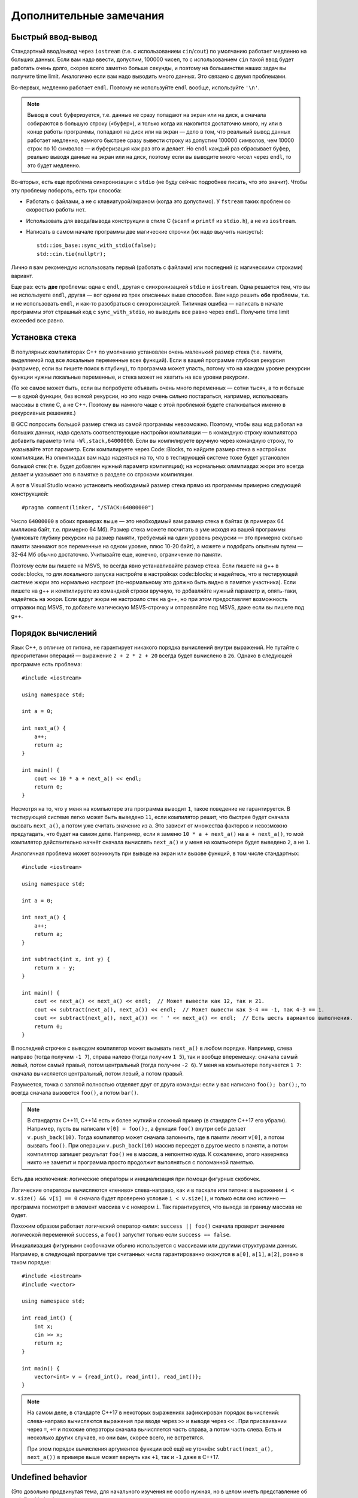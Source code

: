 .. highlight:: cpp

Дополнительные замечания
========================

Быстрый ввод-вывод
------------------

Стандартный ввод/вывод через ``iostream`` (т.е. с использованием ``cin``/``cout``) по умолчанию работает 
медленно на больших данных. Если вам надо ввести, допустим, 100000 чисел, то с использованием ``cin`` 
такой ввод будет работать очень долго, скорее всего заметно больше секунды,
и поэтому на большинстве наших задач вы получите time limit. Аналогично если вам надо выводить много данных. Это связано с двумя проблемами.

Во-первых, медленно работает ``endl``.  Поэтому не используйте ``endl`` вообще, используйте ``'\n'``.

.. note ::

    Вывод в ``cout`` буферизуется, т.е. данные не сразу попадают на экран или на диск, а сначала собираются
    в большую строку («буфер»), и только когда их накопится достаточно много, ну или в конце работы программы, попадают на диск или на экран 
    — дело в том, что реальный вывод данных работает медленно, намного быстрее сразу вывести
    строку из допустим 100000 символов, чем 10000 строк по 10 символов — и буферизация как раз это и делает. 
    Но ``endl`` каждый раз сбрасывает буфер, реально выводя данные на экран или на диск, поэтому если вы выводите много чисел через ``endl``, то это будет медленно.

Во-вторых, есть еще проблема синхронизации с ``stdio`` (не буду сейчас подробнее писать, что это значит). Чтобы эту проблему побороть, есть три способа:

- Работать с файлами, а не с клавиатурой/экраном (когда это допустимо). У ``fstream`` таких проблем со скоростью работы нет.
- Использовать для ввода/вывода конструкции в стиле C (``scanf`` и ``printf`` из ``stdio.h``), а не из ``iostream``.
- Написать в самом начале программы две магические строчки (их надо выучить наизусть)::


    std::ios_base::sync_with_stdio(false);
    std::cin.tie(nullptr);

Лично я вам рекомендую использовать первый (работать с файлами) или последний (с магическими строками) вариант.

Еще раз: есть **две** проблемы: одна с ``endl``, другая с синхронизацией ``stdio`` и ``iostream``. 
Одна решается тем, что вы не используете ``endl``, другая — вот одним из трех описанных выше способов. 
Вам надо решить **обе** проблемы, т.е. и не использовать ``endl``, и как-то разобраться с синхронизацией. 
Типичная ошибка — написать в начале программы этот страшный код с ``sync_with_stdio``, но выводить все равно через 
``endl``. Получите time limit exceeded все равно.

Установка стека
---------------

В популярных компиляторах C++ по умолчанию установлен очень маленький размер стека (т.е. памяти,
выделяемой под все локальные переменные всех функций). Если в вашей программе глубокая рекурсия 
(например, если вы пишете поиск в глубину), то программа может упасть, потому что на каждом уровне рекурсии
функции нужны локальные переменные, и стека может не хватить на все уровни рекурсии.

(То же самое может быть, если вы попробуете объявить очень много переменных — сотни тысяч, а то и больше — в одной функции, без всякой рекурсии,
но это надо очень сильно постараться, например, использовать массивы в стиле С, а не C++. 
Поэтому вы намного чаще с этой проблемой будете сталкиваться именно в рекурсивных решениях.)

В GCC попросить большой размер стека из самой программы невозможно. Поэтому, чтобы ваш код работал на больших данных, 
надо сделать соответствующие настройки компиляции — в командную строку компилятора добавить параметр типа ``-Wl,stack,64000000``. 
Если вы компилируете вручную через командную строку, то указывайте этот параметр. Если компилируете через Code::Blocks, 
то найдите размер стека в настройках компиляции. На олимпиадах вам надо надеяться на то, что в тестирующей системе тоже будет установлен большой стек
(т.е. будет добавлен нужный параметр компиляции); на нормальных олимпиадах жюри это всегда делает
и указывает это в памятке в разделе со строками компиляции.

А вот в Visual Studio можно установить необходимый размер стека прямо из программы примерно следующей конструкцией::

    #pragma comment(linker, "/STACK:64000000")

Число ``64000000`` в обоих примерах выше — это необходимый вам размер стека в байтах (в примерах 64 миллиона байт, т.е. примерно 64 Мб). 
Размер стека можете посчитать в уме исходя из вашей программы (умножьте глубину рекурсии на размер памяти, требуемый на один уровень рекурсии — 
это примерно сколько памяти занимают все переменные на одном уровне, плюс 10-20 байт), а можете и подобрать опытным путем — 
32-64 Мб обычно достаточно. Учитывайте еще, конечно, ограничение по памяти.

Поэтому если вы пишете на MSVS, то всегда явно устанавливайте размер стека. Если пишете на g++ в code::blocks, то для локального запуска настройте 
в настройках code::blocks; и надейтесь, что в тестирующей системе жюри это нормально настроит 
(по-нормальному это должно быть видно в памятке участника). Если пишете на g++ и компилируете из командной строки 
вручную, то добавляйте нужный параметр и, опять-таки, надейтесь на жюри. Если вдруг жюри не настроило стек на g++, 
но при этом предоставляет возможность отправки под MSVS, то добавьте магическую MSVS-строчку и отправляйте под MSVS, даже если вы пишете под g++.

Порядок вычислений
------------------

Язык C++, в отличие от питона, не гарантирует никакого порядка вычислений внутри выражений.
Не путайте с приоритетами операций — выражение ``2 + 2 * 2 + 20`` всегда будет вычислено в ``26``.
Однако в следующей программе есть проблема::

    #include <iostream>

    using namespace std;

    int a = 0;

    int next_a() {
        a++;
        return a;
    }

    int main() {
        cout << 10 * a + next_a() << endl;
        return 0;
    }

Несмотря на то, что у меня на компьютере эта программа выводит ``1``, такое поведение
не гарантируется.
В тестирующей системе легко может быть выведено ``11``, если компилятор
решит, что быстрее будет сначала вызвать ``next_a()``, а потом уже считать значение из ``a``.
Это зависит от множества факторов и невозможно предугадать, что будет на самом деле.
Например, если я заменю ``10 * a + next_a()`` на ``a + next_a()``, то мой компилятор действительно
начнёт сначала вычислять ``next_a()`` и у меня на компьютере будет выведено ``2``, а не ``1``.

Аналогичная проблема может возникнуть при выводе на экран или вызове функций, в том числе стандартных::

    #include <iostream>

    using namespace std;

    int a = 0;

    int next_a() {
        a++;
        return a;
    }

    int subtract(int x, int y) {
        return x - y;
    }

    int main() {
        cout << next_a() << next_a() << endl;  // Может вывести как 12, так и 21.
        cout << subtract(next_a(), next_a()) << endl;  // Может вывести как 3-4 == -1, так 4-3 == 1.
        cout << subtract(next_a(), next_a()) << ' ' << next_a() << endl;  // Есть шесть вариантов выполнения.
        return 0;
    }

В последней строчке с выводом компилятор может вызывать ``next_a()`` в любом порядке.
Например, слева направо (тогда получим ``-1 7``), справа налево (тогда получим ``1 5``),
так и вообще вперемешку: сначала самый левый, потом самый правый, потом центральный (тогда получим ``-2 6``).
У меня на компьютере получается ``1 7``: сначала вычисляется центральный,
потом левый, а потом правый.

Разумеется, точка с запятой полностью отделяет друг от друга команды:
если у вас написано ``foo(); bar();``, то всегда сначала вызовется ``foo()``,
а потом ``bar()``.

.. note ::

    В стандартах C++11, C++14 есть и более жуткий и сложный пример (в стандарте C++17 его убрали).
    Например, пусть вы написали ``v[0] = foo();``, а функция ``foo()`` внутри себя делает ``v.push_back(10)``.
    Тогда компилятор может сначала запомнить, где в памяти лежит ``v[0]``, а потом вызвать ``foo()``.
    При операции ``v.push_back(10)`` массив переедет в другое место в памяти, а потом компилятор
    запишет результат ``foo()`` не в массив, а непонятно куда.
    К сожалению, этого наверняка никто не заметит и программа просто продолжит выполняться
    с поломанной памятью.

Есть два исключения: логические операторы и инициализация при помощи фигурных скобочек.

Логические операторы вычисляются «лениво» слева-направо, как и в паскале или питоне: в выражении ``i < v.size() && v[i] == 0``
сначала будет проверено условие ``i < v.size()``, и только если оно истинно — программа посмотрит в элемент
массива ``v`` с номером ``i``.
Так гарантируется, что выхода за границу массива не будет.

Похожим образом работает логический оператор «или»: ``success || foo()`` сначала проверит значение
логической переменной ``success``, а ``foo()`` запустит только если ``success == false``.

Инициализация фигурными скобочками обычно используется с массивами или другими
структурами данных.
Например, в следующей программе три считанных числа гарантированно окажутся в ``a[0]``, ``a[1]``, ``a[2]``,
ровно в таком порядке::

    #include <iostream>
    #include <vector>

    using namespace std;

    int read_int() {
        int x;
        cin >> x;
        return x;
    }

    int main() {
        vector<int> v = {read_int(), read_int(), read_int()};
    }

.. note ::

    На самом деле, в стандарте C++17 в некоторых выражениях зафиксирован порядок вычислений:
    слева-направо вычисляются выражения при вводе через ``>>`` и выводе через ``<<`` .
    При присваивании через ``=``, ``+=`` и похожие операторы
    сначала вычисляется часть справа, а потом часть слева.
    Есть и несколько других случаев, но они вам, скорее всего, не встретятся.

    При этом порядок вычисления аргументов функции всё ещё не уточнён:
    ``subtract(next_a(), next_a())`` в примере выше может вернуть как ``+1``,
    так и ``-1`` даже в C++17.


Undefined behavior
------------------

(Это довольно продвинутая тема, для начального изучения не особо нужная, но в целом иметь представление
об undefined behavior надо.)

Неопределенное поведение, undefined behavior, сокращенно UB — это довольно необычная (по сравнению с другими языками)
особенность C++. Смысл в том, что в определенных ситуациях (например, при выходе за пределы массива) 
программа на C++ имеет право делать что угодно — работать правильно, молча выдать неправильный ответ, не выдать ответа вообще, 
упасть с ошибкой, зависнуть, отформатировать жесткий диск и т.д. Стандарт C++ никак не определяет, что должна делать
программа в таком случае, а наоборот, разрешает компиляторам делать такой исполняемый код, какой им удобнее — и, соответственно,
вы не можете никак контролировать, как себя в этой ситуации будет вести программа.

Таких ситуаций довольно много, но в простейших программах вы скорее всего будете встречаться только
с четырьмя — во-первых, использование непроинициализированной переменной, во-вторых, выход за пределы массива (в том числе строки), 
в-третьих, переполнение знаковых целых чисел 
(знаковых — т.е. тех, которые не unsigned), и в-четвертых, попытка два раза изменить одну и ту же переменную в пределах одной и той же команды.

Пример последнего случая — знаменитая запись ``i = i++ + ++i;``. Здесь переменная ``i`` меняется три раза: за счет присваивания,
за счет ``i++`` и за счет ``++i``, при этом язык C++ не указывает, в каком порядке должны производиться эти изменения,
поэтому это undefined behavior.

.. note ::

    Стандарт работает по принципу «что не разрешено — то неопределённое поведение».
    Так что несмотря на то, что в некоторых случаях действительно явно записано, что поведение
    в таком-то случае не определено, часто некоторый случай в стандарте просто не описан.
    Из-за этого до сих пор не существует никакого полного перечня неопределённого поведения,
    хотя подвижки в эту сторону были.
    Если вы любите длинные тексты и крайние случаи, то можете взглянуть `на P1705 <http://wg21.link/P1705>`_ — предложение
    включить в стандарт хотя бы частичный список UB отдельным приложением.

Основное, что надо понимать про UB — это то, что поведение действительно не определено. Компилятор сделает такой исполняемый код, как ему удобнее,
и результат будет зависеть от огромного количества параметров (конкретной версии компилятора и его опций, ОС, в которой работает программа,
процессора, на котором она работает, в конце концов, от того, какие еще программы запущены параллельно с вашей или были запущены до нее),
поэтому пытаться предсказывать результат бессмысленно. Максимум, что можно — попытаться как-то объяснить тот результат,
который таки получится, но и это не всегда. В частности, на вопрос «чему будет равно ``i`` после ``i = i++ + ++i;``»
единственный верный ответ — «это undefined behavior, точка».

То, что я написал выше — это классические объяснение UB, но возможно оно не до конца понятно. Полезно на это посмотреть еще вот с какой стороны.
Когда компилятор компилирует вашу программу, он исходит из некоторых предположений, которые необходимы для того,
чтобы ваша программа работала. Например, он обязательно должен понимать, на каком процессоре будет запущена ваша программа,
ну или хотя бы какие фичи этот процессор будет поддерживать — поэтому если вы скомпилируете программу с одними предположениями
о процессоре, а потом запустите на процессоре, который таких фич не поддерживает, то понятно, что программа может повести себя странно 
— может отработать корректно, может выдать неверный ответ, вылететь и т.д. — ясно, что это не вина компилятора. 

Точно также компилятор исходит из некоторых предположений про вашу программу. Например, он предполагает, что в вашей программе
невозможен выход за пределы массива. Он может даже заметить, что в каком-то конкретном месте возможен выход за пределы массива,
но компилятор понадеется на вас, на программиста — он подумает, что вам как автору программы известно что-то,
за счет чего выхода за пределы массива там никогда не будет (возможно, компилятор недопонял какую-нибудь хитрую логику
в вашей программе, которая гарантирует, что выхода за пределы массива не будет; или может быть просто соответствующие
входные данные просто недопустимы и т.д.). И соответственно компилятор формирует исполняемый код,
предполагая, что выхода за пределы массива не бывает. Ну а тогда если выход все-таки случился, то программа,
как и в случае с неправильным процессором, может вести себя странно, причем нет никаких гарантий на то, как конкретно она себя поведет.
То есть изначально может показаться, что UB — это компилятор специально делает такую подлянку программисту, но нет.
Наоборот, UB — это результат того, что в программе случилось то, чего с точки зрения компилятора никогда не должно быть,
на что компилятор в принципе не рассчитывал.

.. note ::

    Помимо *неопределённого поведения* также существует *неуточнённое (unspecified) поведение*,
    однако под UB обычно подразумевается именно первое.
    Типичный пример неуточнённого поведения (про который я уже писал выше) 
    — стандарт не уточняет, в каком порядке следует вызывать функции при вычислении
    выражения ``foo() + bar()`` или в каком порядке вычислять аргументы при вызове ``buz(foo(), bar())``.
    В отличие от UB, неуточнённое поведение какие-то гарантии про поведение программы даёт.
    Например, в таких выражениях и ``foo()`` и ``bar()`` будут вычислены хотя бы в каком-то порядке,
    компилятор не имеет права выкинуть вычисление одной из этих функций или вызвать ее два раза
    (а вот в случае undefined behavior компилятор может сделать вообще что угодно).

    Обратите внимание, что пример с ``i++ + ++i`` — это именно неопределённое поведение,
    оно явно указано в стандарте, тут проблема именно в том, что оба слагаемых модифицируют одну и ту же переменную.

Иногда кажется, что последствия UB можно легко предсказать. Действительно, ну и пусть в программе выход за пределы массива, например,
когда читаете элемент массива (не записываете данные в память, а читаете, для простоты). Казалось бы, ну и что, там за пределами массива
все равно есть какая-то память, программа просто прочитает какое-то число, которое там записано, и будет с ним работать...
Но нет. Дело еще в том, что современные компиляторы применяют очень серьезные оптимизации. И если компилятор видит,
что он может применить какую-нибудь оптимизацию так, что она будет корректна во всех случаях, кроме тех, когда получается UB,
то компилятор имеет полное право ее применять. И он может наоптимизировать так, что это уже будет не просто чтение памяти
за пределами массива, а что-нибудь совем другое.

Классический пример — следующая программа::

    #include <iostream>

    int table[4] = {2, 4, 6, 8};

    bool exists_in_table(int v)
    {
        for (int i = 0; i <= 4; i++) {
            if (table[i] == v) return true;
        }
        return false;
    }

    int main() {
        for (int i = 0; i < 10; i++) {
            std::cout << i << " " << exists_in_table(i) << std::endl;
        }
        return 0;
    }

(Здесь конструкция ``int table[4] = {2, 4, 6, 8};`` — это массив в стиле C. Не надо его использовать в реальных программах,
но тут для иллюстрации UB он нужен. С vector такого простого примера не получается.)

Функция ``exists_in_table`` пытается проверить, есть ли число ``v`` в массиве.
Но в функции ошибка: выход за пределы массива при ``i==4``, т.е. функция сравнивает ``v`` с числами, которые есть в массиве,
и плюс делает одно лишнее сравнение с числом за пределами массива.
Казалось бы, как такая функция будет себя вести? Она, понятно, вернет ``true`` для чисел 2, 4, 6, 8, ну и казалось бы
еще вернет ``true`` для какого-нибудь еще числа, которому повезло лежать в памяти сразу после массива,
а для остальных чисел вернет ``false``.
Но нет! Если скомпилировать программу с включенными оптимизациями, то функция будет возвращать ``true`` для любого вообще числа
(ну и программа на экран выведет столбец единичек). Потому что компилятор увидел, что функция может или вернуть ``true`` (если ``v`` равно 2, 4, 6 или 8),
или в функции случится UB. Т.е. на всех корректных путях функция возвращает ``true``. А тогда зачем вообще делать какие-то проверки,
давайте возвращать ``true`` всегда...

В общем, тема UB тесно связана с темой оптимизаций: компилятор делает оптимизации в предположении что UB невозможно,
а если потом оказывается, что UB все-таки случится, то оптимизации могут повести себя совершенно непредсказуемо.

Ну и наконец — я выше писал, что в результате UB программа может отформатировать ваш жесткий диск.
Конечно, просто так такого не случится. Но чисто теоретически это возможно, хотя и надо специально очень тщательно постараться.
Конечно, если задаться такой целью, то возможно написать специальную хитрую программу, которая в результате UB отформатирует жесткий диск (хотя и не очень понятно, зачем так стараться
— ясно, что намеренно отформатировать жесткий диск из программы можно и без всякого UB :) ).
Но что хуже — если ваша программа принимает какие-то входные данные (как обычно и бывает), и в программе есть UB,
то чисто теоретически злобный хакер может подобрать специальные хитрые входные данные, в результате которых UB сработает так,
что программа отформатирует ваш жесткий диск. И это уже достаточно реально; конкретно форматировать жесткий диск современные хакеры вряд ли будут,
а вот утечка персональных данных из-за UB — это вполне бывает (в качестве простейшего, но широко известного, примера, см. уязвимость Heartbleed).

У меня есть `видео про undefined behavior <https://www.youtube.com/watch?v=P3Ip3WNxPVg>`_, если хотите, можете посмотреть его.
